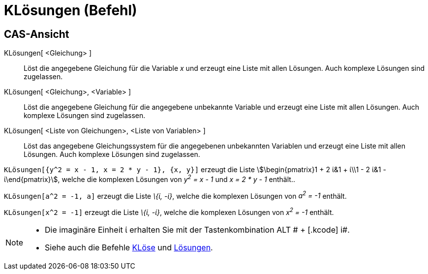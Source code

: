 = KLösungen (Befehl)
:page-en: commands/CSolutions
ifdef::env-github[:imagesdir: /de/modules/ROOT/assets/images]

== CAS-Ansicht

KLösungen[ <Gleichung> ]::
  Löst die angegebene Gleichung für die Variable _x_ und erzeugt eine Liste mit allen Lösungen. Auch komplexe Lösungen
  sind zugelassen.
KLösungen[ <Gleichung>, <Variable> ]::
  Löst die angegebene Gleichung für die angegebene unbekannte Variable und erzeugt eine Liste mit allen Lösungen. Auch
  komplexe Lösungen sind zugelassen.
KLösungen[ <Liste von Gleichungen>, <Liste von Variablen> ]::
  Löst das angegebene Gleichungssystem für die angegebenen unbekannten Variablen und erzeugt eine Liste mit allen
  Lösungen. Auch komplexe Lösungen sind zugelassen.

[EXAMPLE]
====

`++KLösungen[{y^2 = x - 1, x = 2 * y - 1}, {x, y}]++` erzeugt die Liste stem:[\begin{pmatrix}1 + 2 ί&1 + ί\\1 - 2 ί&1 -
ί\end{pmatrix}], welche die komplexen Lösungen von _y^2^ = x - 1_ und _x = 2 * y - 1_ enthält..

====

[EXAMPLE]
====

`++KLösungen[a^2 = -1, a]++` erzeugt die Liste _\{ί, -ί}_, welche die komplexen Lösungen von _a^2^ = -1_ enthält.

====

[EXAMPLE]
====

`++KLösungen[x^2 = -1]++` erzeugt die Liste _\{ί, -ί}_, welche die komplexen Lösungen von _x^2^ = -1_ enthält.

====

[NOTE]
====

* Die imaginäre Einheit ί erhalten Sie mit der Tastenkombination [.kcode]#ALT # + [.kcode]# i#.
* Siehe auch die Befehle xref:/commands/KLöse.adoc[KLöse] und xref:/commands/Lösungen.adoc[Lösungen].

====
